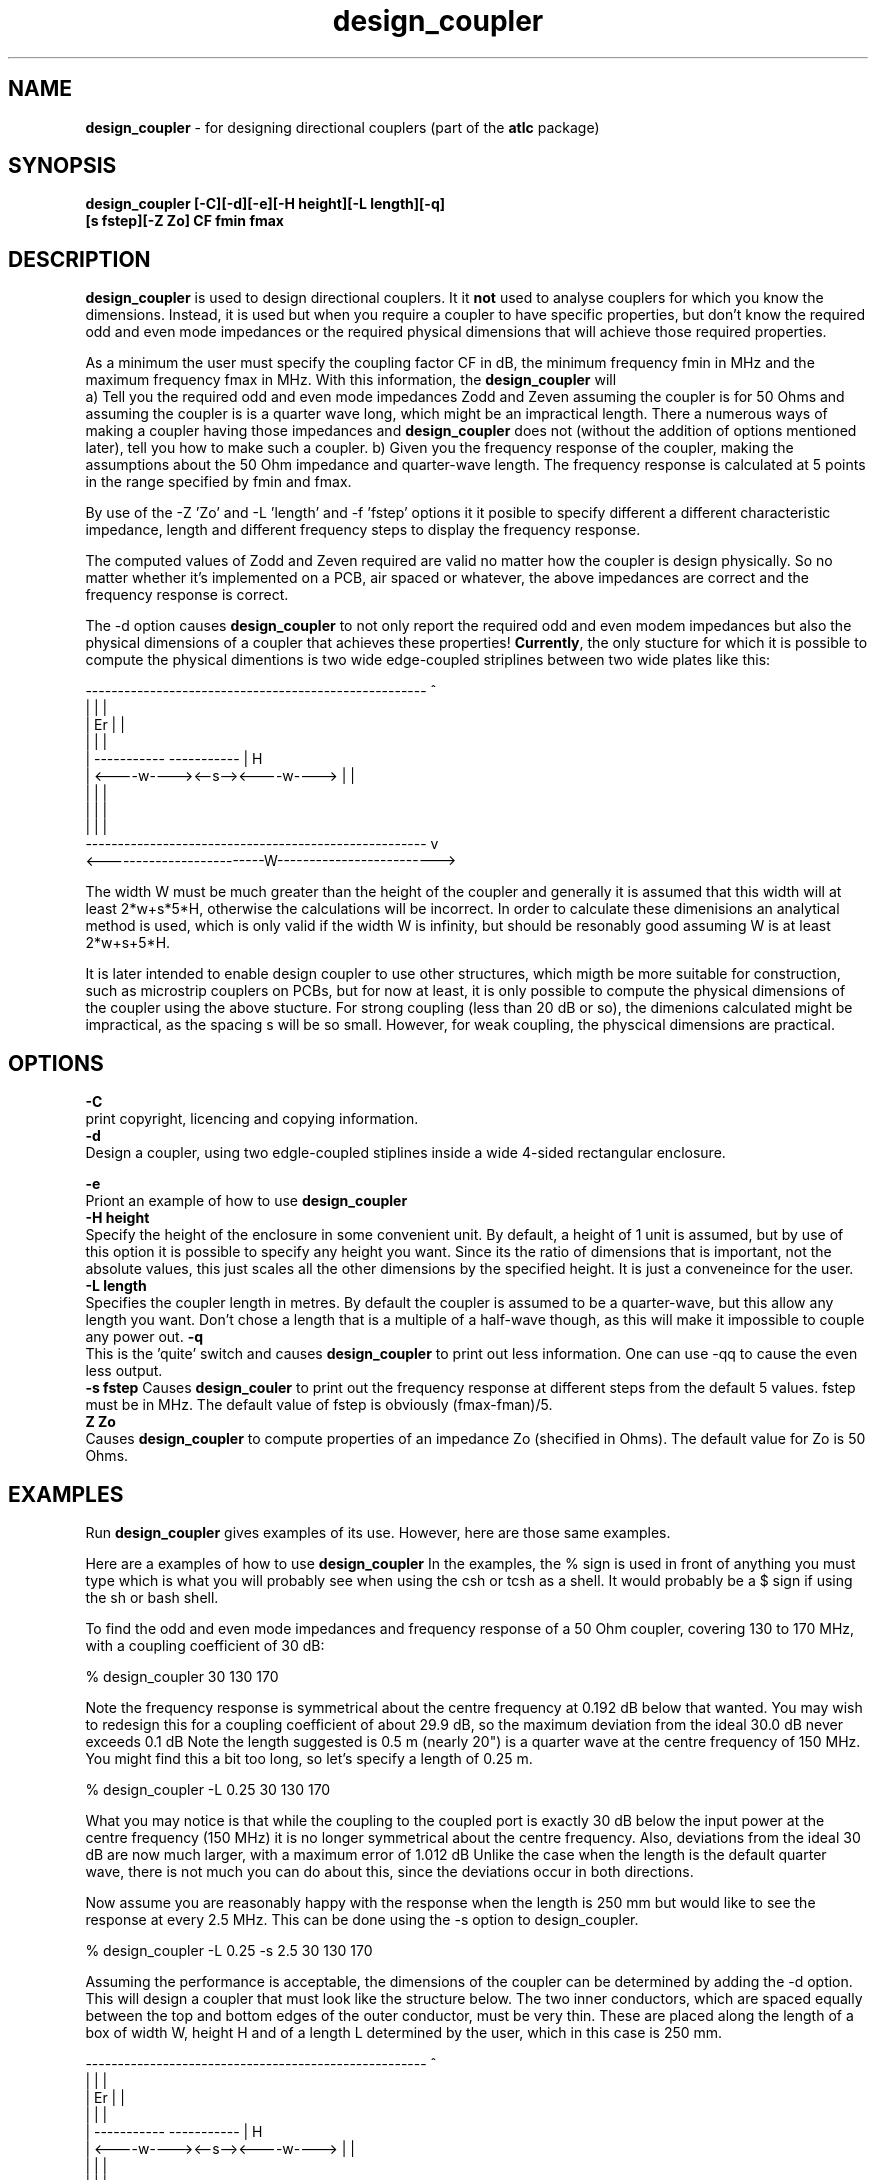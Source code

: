 .TH design_coupler 1 "atlc-4.2.5 18/2/03" "Dr. David Kirkby"
.ds n 5
.SH NAME
\fBdesign_coupler\fR - for designing directional couplers (part of the \fBatlc\fR package)
.SH SYNOPSIS
\fBdesign_coupler [-C][-d][-e][-H height][-L length][-q]
.br
[s fstep][-Z Zo] CF fmin fmax \fR
.br
.SH DESCRIPTION
\fBdesign_coupler\fR is used to design directional couplers. It it \fBnot\fR
used to analyse couplers for which you know the dimensions. Instead, it
is used but when you require a coupler to have specific properties, but don't know the
required odd and even mode impedances or the required physical dimensions
that will achieve those required properties.
.P
As a minimum the user must specify the coupling factor CF in dB, the
minimum frequency fmin in MHz and the maximum frequency fmax in MHz.
With this information, the \fBdesign_coupler\fR will 
.br
a) Tell you the required odd and even mode impedances Zodd and Zeven
assuming the coupler is for 50 Ohms and assuming the coupler is is a 
quarter wave long, which might be an impractical length. There a numerous
ways of making a coupler having those impedances and \fBdesign_coupler\fR does
not (without the addition of options mentioned later), tell you how to
make such a coupler. 
b) Given you the frequency response of the coupler, making the
assumptions about the 50 Ohm impedance and quarter-wave length. The frequency
response is calculated at 5 points in the range specified by fmin and
fmax.
.P
By use of the -Z 'Zo' and -L 'length' and -f 'fstep' options it it posible to
specify different a different characteristic impedance, length and
different frequency steps to display the frequency response. 
.P
The computed  values of Zodd and Zeven required are valid no matter how
the coupler is design physically. So no matter whether it's implemented
on a PCB, air spaced or whatever, the above impedances are correct and
the frequency response is correct.
.P
The -d option causes \fBdesign_coupler\fR to not only report the
required odd and even modem impedances but also the physical
dimensions of a coupler that achieves these properties! \fBCurrently\fR,
the only stucture for which it is possible to compute the physical
dimentions is two wide edge-coupled striplines between two wide plates like
this:

.P
-----------------------------------------------------  ^
.br
|                                                   |  |
.br                                                     
|                  Er                               |  |
.br                                                     
|                                                   |  |
.br                                                     
|            -----------       -----------          |  H
.br
|            <----w----><--s--><----w---->          |  |
.br       
|                                                   |  |
.br
|                                                   |  |
.br
|                                                   |  |
.br
-----------------------------------------------------  v
.br
<-------------------------W------------------------->
.br
.P
The width W must be much greater than the height of the coupler and 
generally it is assumed that this width will at least 2*w+s*5*H,
otherwise the calculations will be incorrect. In order to calculate
these dimenisions an analytical method is used, which is only valid if 
the width W is infinity, but should be resonably good assuming W is at
least 2*w+s+5*H. 
.P 
It is later intended to enable design coupler to use other structures,
which migth be more suitable for construction, such as microstrip
couplers on PCBs, but for now at least, it is only possible to compute
the physical dimensions of the coupler using the above stucture. For
strong coupling (less than 20 dB or so), the dimenions calculated
might be impractical, as the spacing s will be so small. However, for
weak coupling, the physcical dimensions are practical. 
.SH OPTIONS

\fB-C\fR
.br
print copyright, licencing and copying information. 
.br
\fB-d\fR
.br
Design a coupler, using two edgle-coupled stiplines inside a wide
4-sided rectangular enclosure.

\fB-e\fR
.br
Priont an example of how to use \fBdesign_coupler\fR 
.br
\fB-H height\fR
.br
Specify the height of the enclosure in some convenient unit. By default,
a height of 1 unit is assumed, but by use of this option it is possible
to specify any height you want. Since its the ratio of dimensions that
is important, not the absolute values, this just scales all the other
dimensions by the specified height. It is just a conveneince for the
user. 
.br
\fB-L length\fR
.br
Specifies the coupler length in metres. By default the coupler is
assumed to be a quarter-wave, but this allow any length you want. Don't
chose a length that is a multiple of a half-wave though, as this will
make it impossible to couple any power out. 
\fB-q\fR
.br
This is the 'quite' switch and causes \fBdesign_coupler\fR to print out
less information. One can use -qq to cause the even less output.
.br
\fB-s fstep\fR
Causes \fBdesign_couler\fR to print out the frequency response at
different steps from the default 5 values. fstep must be in MHz. The
default value of fstep is obviously (fmax-fman)/5.
.br
\fBZ Zo\fR
.br
Causes \fBdesign_coupler\fR to compute properties of an impedance Zo
(shecified in Ohms). The default value for Zo is 50 Ohms.

.SH EXAMPLES
Run \fBdesign_coupler\fR gives examples of its use. However, here are
those same examples.
.P
Here are a examples of how to use \fBdesign_coupler\fR
In the examples, the % sign is used in front of anything you must type
which is what you will probably see when using the csh or tcsh as a shell. It
would probably be a $ sign if using the sh or bash shell. 
.P
To find the odd and even mode impedances and frequency response of a 50 Ohm
coupler, covering 130 to 170 MHz, with a coupling coefficient of 30 dB:
.P
% design_coupler 30 130 170
.P
Note the frequency response is symmetrical about the centre frequency at 0.192 dB
below that wanted. You may wish to redesign this for a coupling coefficient of 
about 29.9 dB, so the maximum deviation from the ideal 30.0 dB never exceeds 0.1 dB
Note the length suggested is 0.5 m (nearly 20") is a quarter wave at
the centre frequency of 150 MHz. You might find this a bit too long, so
let's specify a length of 0.25 m.
.P
% design_coupler -L 0.25 30 130 170
.P
What you may notice is that while the coupling to the coupled port is exactly
30 dB below the input power at the centre frequency (150 MHz) it is 
no longer symmetrical about the centre frequency. Also, deviations from the
ideal 30 dB are now much larger, with a maximum error of 1.012 dB
Unlike the case when the length is the default quarter wave, there is not much
you can do about this, since the deviations occur in both directions.
.P
Now assume you are reasonably happy with the response when the length is 250 mm
but would like to see the response at every 2.5 MHz. This can be done using the
-s option to design_coupler.
.P
% design_coupler -L 0.25 -s 2.5 30 130 170
.P
Assuming the performance is acceptable, the dimensions of the coupler can
be determined by adding the -d option. This will design a coupler that must look
like the structure below. The two inner conductors, which are spaced equally
between the top and bottom edges of the outer conductor, must be very thin.
These are placed along the length of a box of width W, height H and of
a length L determined by the user, which in this case is 250 mm.
.P
-----------------------------------------------------  ^
.br
|                                                   |  |
.br                                                     
|                  Er                               |  |
.br                                                     
|                                                   |  |
.br                                                     
|            -----------       -----------          |  H
.br
|            <----w----><--s--><----w---->          |  |
.br       
|                                                   |  |
.br
|                                                   |  |
.br
|                                                   |  |
.br
-----------------------------------------------------  v
.br
<-------------------------W------------------------->
.br
.P
The program reports: H = 1.0, ; w = 1.44 ; s = 0.44
The height of the box H must be small compared to the length L, (perhaps no
more than 7% of the length), or 17.5 mm in this case, with a length of 250 mm,
otherwise fringing effects will be significant. The width of the structure W
should be as large as possible. The program suggests making this 5*H+2*w+s. The
7% and 5*H+2*w+s are educated guesses, rather than exact figures. There is
no problem in making the width  larger than 5*H+2*w+s. The length L must be
kept at 250 mm. The RATIO of the dimensions H, w and s (but not L or W
must be kept constant. W just needs to be sufficiently large - it is
uncritical.  
.P
If you happened to have some 15 mm square brass available, then using that
for the side-walls would require that H becomes 15*1.0 = 15 mm,
w = 15*1.44 = 21.6 mm  and s = 15*0.44 = 6.6 mm
.P
There is no need to compute the above scaling with a calculator, as using
The -H option allows one to specify the height H. The program then reports the
exact dimensions for the length L, height H, w, s and suggests a minimum width
for W.
.P
In summary we have:
.br
    30 dB coupler +1.02 dB / -0.78 dB for 130 to 170 MHz
.br
    Length L = 250 mm, height H = 15 mm, stripline spacing s = 6.3 mm
.br
     stripline width w = 21.6 mm enclosure width W >= 124 mm
.P
By default, design_coupler prints a lot of information to the screen.
This can be reduced by the -q option or reduced to only one line with -qq
Other options include -Z to change the impedance from the default 50 Ohms
and -C to see the fully copyright, Licensing and distribution information
.br
.SH FILES
No files are created at all. 
.SH SEE ALSO
atlc(1)
.br
create_bmp_for_circ_in_circ(1)
create_bmp_for_circ_in_rect(1)
create_bmp_for_microstrip_coupler(1)
create_bmp_for_rect_cen_in_rect(1)
create_bmp_for_rect_cen_in_rect_coupler(1)
create_bmp_for_rect_in_circ(1)
create_bmp_for_rect_in_rect(1)
create_bmp_for_stripline_coupler(1)
create_bmp_for_symmetrical_stripline(1)
find_optimal_dimensions_for_microstrip_coupler(1)
.br
readbin(1)
.P 
.br
http://atlc.sourceforge.net                - Home page 
.br
http://sourceforge.net/projects/atlc       - Download area
.br
atlc-X.Y.Z/docs/html-docs/index.html       - HTML docs
.br
atlc-X.Y.Z/docs/qex-december-1996/design_coupler.pdf - theory paper
.br
atlc-X.Y.Z/examples                        - examples
.br
http://www.david-kirkby.co.uk              - my home page
.br
http://www.david-kirkby.co.uk/ham          - ham radio pages
.br

